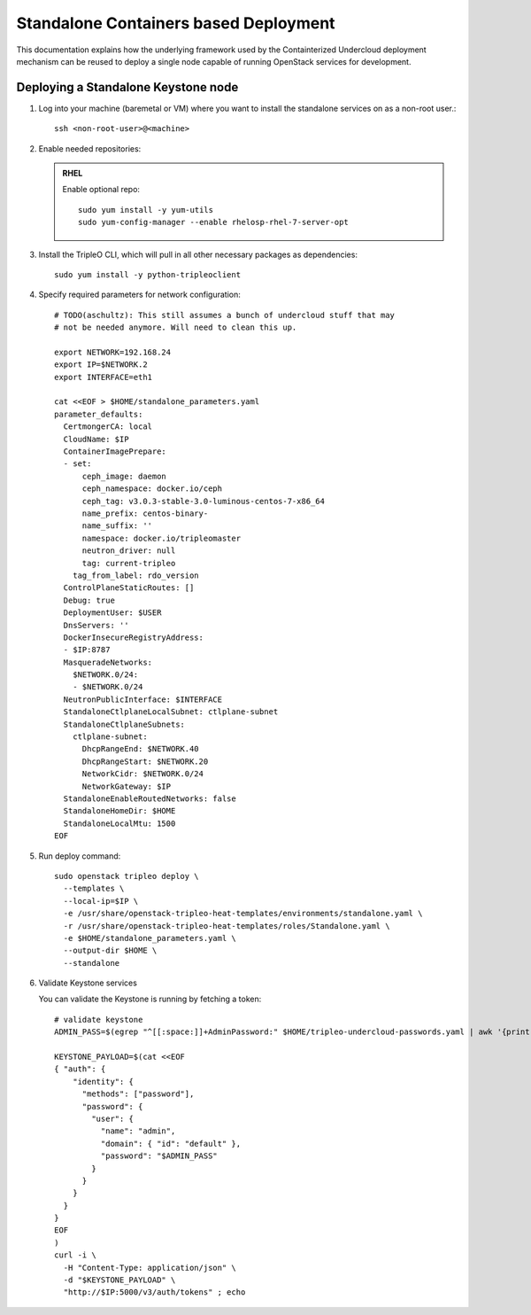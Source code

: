Standalone Containers based Deployment
======================================

This documentation explains how the underlying framework used by the
Containterized Undercloud deployment mechanism can be reused to deploy a single
node capable of running OpenStack services for development.


Deploying a Standalone Keystone node
------------------------------------

#. Log into your machine (baremetal or VM) where you want to install the
   standalone services on as a non-root user.::

       ssh <non-root-user>@<machine>

#. Enable needed repositories:

   .. admonition:: RHEL
      :class: rhel

      Enable optional repo::

          sudo yum install -y yum-utils
          sudo yum-config-manager --enable rhelosp-rhel-7-server-opt

   .. include:: ../repositories.txt

#. Install the TripleO CLI, which will pull in all other necessary packages as dependencies::

    sudo yum install -y python-tripleoclient

#. Specify required parameters for network configuration::

    # TODO(aschultz): This still assumes a bunch of undercloud stuff that may
    # not be needed anymore. Will need to clean this up.

    export NETWORK=192.168.24
    export IP=$NETWORK.2
    export INTERFACE=eth1

    cat <<EOF > $HOME/standalone_parameters.yaml
    parameter_defaults:
      CertmongerCA: local
      CloudName: $IP
      ContainerImagePrepare:
      - set:
          ceph_image: daemon
          ceph_namespace: docker.io/ceph
          ceph_tag: v3.0.3-stable-3.0-luminous-centos-7-x86_64
          name_prefix: centos-binary-
          name_suffix: ''
          namespace: docker.io/tripleomaster
          neutron_driver: null
          tag: current-tripleo
        tag_from_label: rdo_version
      ControlPlaneStaticRoutes: []
      Debug: true
      DeploymentUser: $USER
      DnsServers: ''
      DockerInsecureRegistryAddress:
      - $IP:8787
      MasqueradeNetworks:
        $NETWORK.0/24:
        - $NETWORK.0/24
      NeutronPublicInterface: $INTERFACE
      StandaloneCtlplaneLocalSubnet: ctlplane-subnet
      StandaloneCtlplaneSubnets:
        ctlplane-subnet:
          DhcpRangeEnd: $NETWORK.40
          DhcpRangeStart: $NETWORK.20
          NetworkCidr: $NETWORK.0/24
          NetworkGateway: $IP
      StandaloneEnableRoutedNetworks: false
      StandaloneHomeDir: $HOME
      StandaloneLocalMtu: 1500
    EOF

#. Run deploy command::

    sudo openstack tripleo deploy \
      --templates \
      --local-ip=$IP \
      -e /usr/share/openstack-tripleo-heat-templates/environments/standalone.yaml \
      -r /usr/share/openstack-tripleo-heat-templates/roles/Standalone.yaml \
      -e $HOME/standalone_parameters.yaml \
      --output-dir $HOME \
      --standalone

#. Validate Keystone services

   You can validate the Keystone is running by fetching a token::

    # validate keystone
    ADMIN_PASS=$(egrep "^[[:space:]]+AdminPassword:" $HOME/tripleo-undercloud-passwords.yaml | awk '{print $2}')

    KEYSTONE_PAYLOAD=$(cat <<EOF
    { "auth": {
        "identity": {
          "methods": ["password"],
          "password": {
            "user": {
              "name": "admin",
              "domain": { "id": "default" },
              "password": "$ADMIN_PASS"
            }
          }
        }
      }
    }
    EOF
    )
    curl -i \
      -H "Content-Type: application/json" \
      -d "$KEYSTONE_PAYLOAD" \
      "http://$IP:5000/v3/auth/tokens" ; echo


